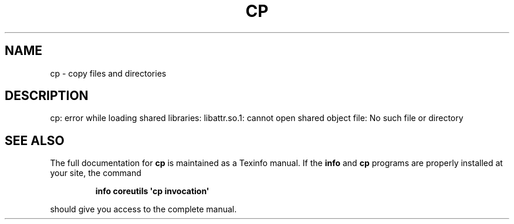 .\" DO NOT MODIFY THIS FILE!  It was generated by help2man 1.43.3.
.TH CP "1" "May 2017" "GNU coreutils 8.23" "User Commands"
.SH NAME
cp \- copy files and directories
.SH DESCRIPTION
.\" Add any additional description here
.PP
cp: error while loading shared libraries: libattr.so.1: cannot open shared object file: No such file or directory
.SH "SEE ALSO"
The full documentation for
.B cp
is maintained as a Texinfo manual.  If the
.B info
and
.B cp
programs are properly installed at your site, the command
.IP
.B info coreutils \(aqcp invocation\(aq
.PP
should give you access to the complete manual.
